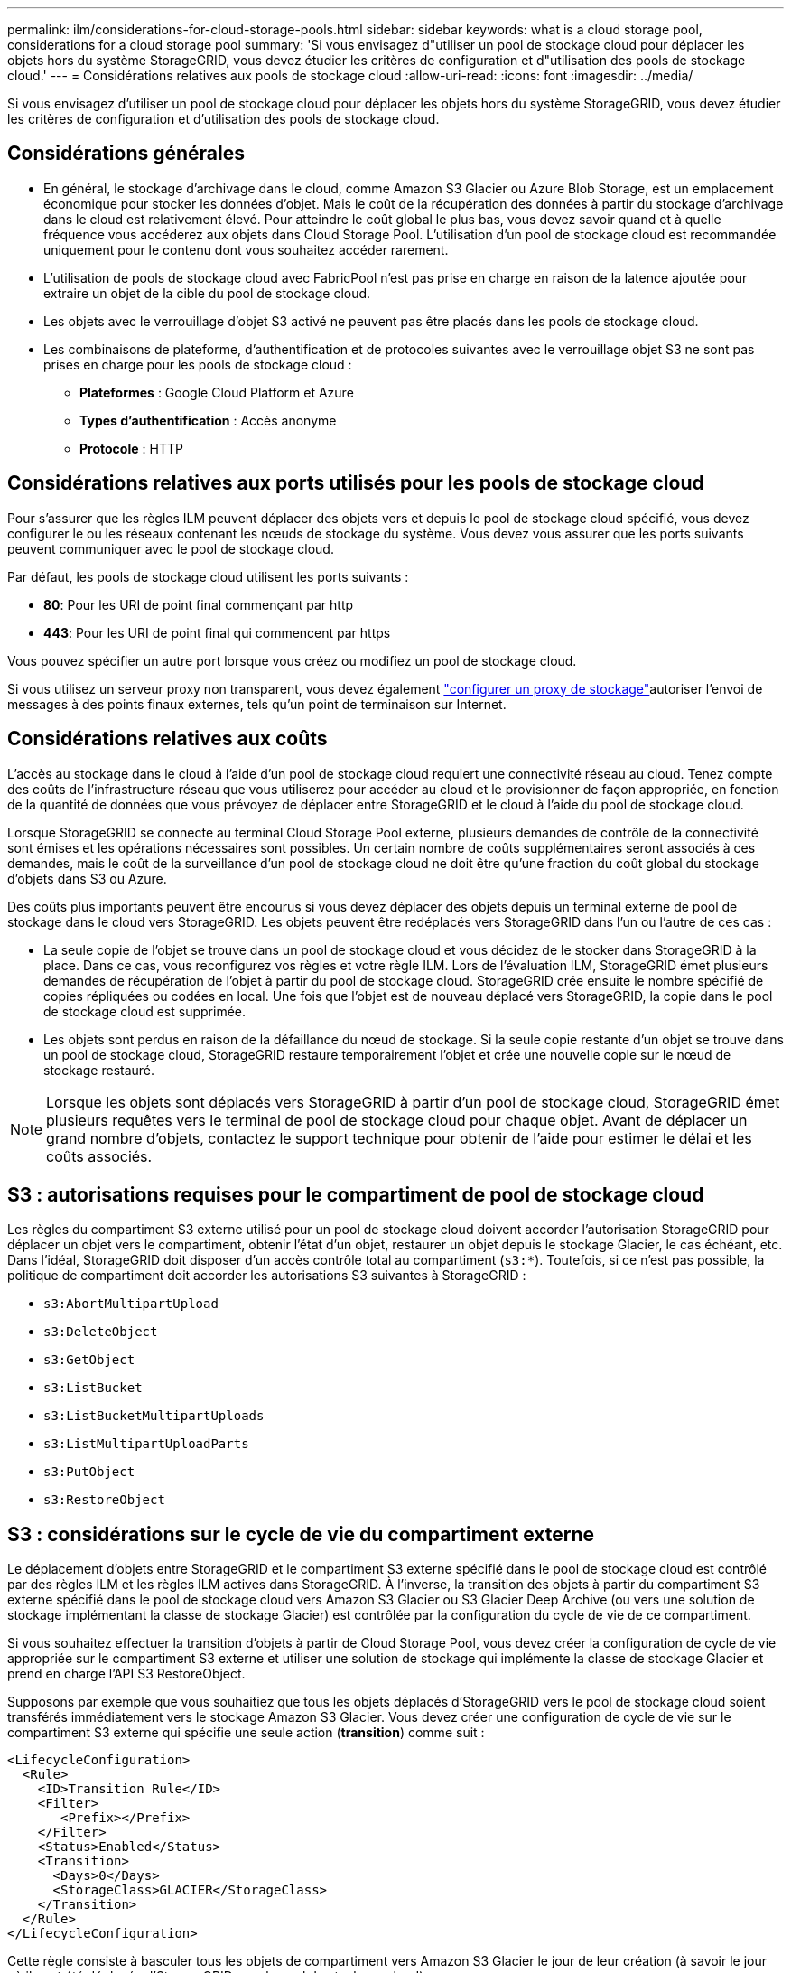 ---
permalink: ilm/considerations-for-cloud-storage-pools.html 
sidebar: sidebar 
keywords: what is a cloud storage pool, considerations for a cloud storage pool 
summary: 'Si vous envisagez d"utiliser un pool de stockage cloud pour déplacer les objets hors du système StorageGRID, vous devez étudier les critères de configuration et d"utilisation des pools de stockage cloud.' 
---
= Considérations relatives aux pools de stockage cloud
:allow-uri-read: 
:icons: font
:imagesdir: ../media/


[role="lead"]
Si vous envisagez d'utiliser un pool de stockage cloud pour déplacer les objets hors du système StorageGRID, vous devez étudier les critères de configuration et d'utilisation des pools de stockage cloud.



== Considérations générales

* En général, le stockage d'archivage dans le cloud, comme Amazon S3 Glacier ou Azure Blob Storage, est un emplacement économique pour stocker les données d'objet. Mais le coût de la récupération des données à partir du stockage d'archivage dans le cloud est relativement élevé. Pour atteindre le coût global le plus bas, vous devez savoir quand et à quelle fréquence vous accéderez aux objets dans Cloud Storage Pool. L'utilisation d'un pool de stockage cloud est recommandée uniquement pour le contenu dont vous souhaitez accéder rarement.
* L'utilisation de pools de stockage cloud avec FabricPool n'est pas prise en charge en raison de la latence ajoutée pour extraire un objet de la cible du pool de stockage cloud.
* Les objets avec le verrouillage d'objet S3 activé ne peuvent pas être placés dans les pools de stockage cloud.
* Les combinaisons de plateforme, d'authentification et de protocoles suivantes avec le verrouillage objet S3 ne sont pas prises en charge pour les pools de stockage cloud :
+
** *Plateformes* : Google Cloud Platform et Azure
** *Types d'authentification* : Accès anonyme
** *Protocole* : HTTP






== Considérations relatives aux ports utilisés pour les pools de stockage cloud

Pour s'assurer que les règles ILM peuvent déplacer des objets vers et depuis le pool de stockage cloud spécifié, vous devez configurer le ou les réseaux contenant les nœuds de stockage du système. Vous devez vous assurer que les ports suivants peuvent communiquer avec le pool de stockage cloud.

Par défaut, les pools de stockage cloud utilisent les ports suivants :

* *80*: Pour les URI de point final commençant par http
* *443*: Pour les URI de point final qui commencent par https


Vous pouvez spécifier un autre port lorsque vous créez ou modifiez un pool de stockage cloud.

Si vous utilisez un serveur proxy non transparent, vous devez également link:../admin/configuring-storage-proxy-settings.html["configurer un proxy de stockage"]autoriser l'envoi de messages à des points finaux externes, tels qu'un point de terminaison sur Internet.



== Considérations relatives aux coûts

L'accès au stockage dans le cloud à l'aide d'un pool de stockage cloud requiert une connectivité réseau au cloud. Tenez compte des coûts de l'infrastructure réseau que vous utiliserez pour accéder au cloud et le provisionner de façon appropriée, en fonction de la quantité de données que vous prévoyez de déplacer entre StorageGRID et le cloud à l'aide du pool de stockage cloud.

Lorsque StorageGRID se connecte au terminal Cloud Storage Pool externe, plusieurs demandes de contrôle de la connectivité sont émises et les opérations nécessaires sont possibles. Un certain nombre de coûts supplémentaires seront associés à ces demandes, mais le coût de la surveillance d'un pool de stockage cloud ne doit être qu'une fraction du coût global du stockage d'objets dans S3 ou Azure.

Des coûts plus importants peuvent être encourus si vous devez déplacer des objets depuis un terminal externe de pool de stockage dans le cloud vers StorageGRID. Les objets peuvent être redéplacés vers StorageGRID dans l'un ou l'autre de ces cas :

* La seule copie de l'objet se trouve dans un pool de stockage cloud et vous décidez de le stocker dans StorageGRID à la place. Dans ce cas, vous reconfigurez vos règles et votre règle ILM. Lors de l'évaluation ILM, StorageGRID émet plusieurs demandes de récupération de l'objet à partir du pool de stockage cloud. StorageGRID crée ensuite le nombre spécifié de copies répliquées ou codées en local. Une fois que l'objet est de nouveau déplacé vers StorageGRID, la copie dans le pool de stockage cloud est supprimée.
* Les objets sont perdus en raison de la défaillance du nœud de stockage. Si la seule copie restante d'un objet se trouve dans un pool de stockage cloud, StorageGRID restaure temporairement l'objet et crée une nouvelle copie sur le nœud de stockage restauré.



NOTE: Lorsque les objets sont déplacés vers StorageGRID à partir d'un pool de stockage cloud, StorageGRID émet plusieurs requêtes vers le terminal de pool de stockage cloud pour chaque objet. Avant de déplacer un grand nombre d'objets, contactez le support technique pour obtenir de l'aide pour estimer le délai et les coûts associés.



== S3 : autorisations requises pour le compartiment de pool de stockage cloud

Les règles du compartiment S3 externe utilisé pour un pool de stockage cloud doivent accorder l'autorisation StorageGRID pour déplacer un objet vers le compartiment, obtenir l'état d'un objet, restaurer un objet depuis le stockage Glacier, le cas échéant, etc. Dans l'idéal, StorageGRID doit disposer d'un accès contrôle total au compartiment (`s3:*`). Toutefois, si ce n'est pas possible, la politique de compartiment doit accorder les autorisations S3 suivantes à StorageGRID :

* `s3:AbortMultipartUpload`
* `s3:DeleteObject`
* `s3:GetObject`
* `s3:ListBucket`
* `s3:ListBucketMultipartUploads`
* `s3:ListMultipartUploadParts`
* `s3:PutObject`
* `s3:RestoreObject`




== S3 : considérations sur le cycle de vie du compartiment externe

Le déplacement d'objets entre StorageGRID et le compartiment S3 externe spécifié dans le pool de stockage cloud est contrôlé par des règles ILM et les règles ILM actives dans StorageGRID. À l'inverse, la transition des objets à partir du compartiment S3 externe spécifié dans le pool de stockage cloud vers Amazon S3 Glacier ou S3 Glacier Deep Archive (ou vers une solution de stockage implémentant la classe de stockage Glacier) est contrôlée par la configuration du cycle de vie de ce compartiment.

Si vous souhaitez effectuer la transition d'objets à partir de Cloud Storage Pool, vous devez créer la configuration de cycle de vie appropriée sur le compartiment S3 externe et utiliser une solution de stockage qui implémente la classe de stockage Glacier et prend en charge l'API S3 RestoreObject.

Supposons par exemple que vous souhaitiez que tous les objets déplacés d'StorageGRID vers le pool de stockage cloud soient transférés immédiatement vers le stockage Amazon S3 Glacier. Vous devez créer une configuration de cycle de vie sur le compartiment S3 externe qui spécifie une seule action (*transition*) comme suit :

[listing]
----
<LifecycleConfiguration>
  <Rule>
    <ID>Transition Rule</ID>
    <Filter>
       <Prefix></Prefix>
    </Filter>
    <Status>Enabled</Status>
    <Transition>
      <Days>0</Days>
      <StorageClass>GLACIER</StorageClass>
    </Transition>
  </Rule>
</LifecycleConfiguration>
----
Cette règle consiste à basculer tous les objets de compartiment vers Amazon S3 Glacier le jour de leur création (à savoir le jour où ils ont été déplacés d'StorageGRID vers le pool de stockage cloud).


CAUTION: Lors de la configuration du cycle de vie du compartiment externe, n'utilisez jamais les actions *expiration* pour définir quand les objets arrivent à expiration. Les actions d'expiration entraînent la suppression des objets expirés par le système de stockage externe. Si vous tentez par la suite d'accéder à un objet expiré à partir de StorageGRID, l'objet supprimé est introuvable.

Si vous souhaitez transférer des objets du pool de stockage cloud vers le service S3 Glacier Deep Archive (au lieu d'Amazon S3 Glacier), spécifiez le `<StorageClass>DEEP_ARCHIVE</StorageClass>` cycle de vie du compartiment. Cependant, notez que vous ne pouvez pas utiliser le `Expedited` Tier pour restaurer des objets à partir de S3 Glacier Deep Archive.



== Azure : considérations relatives au niveau d'accès

Lorsque vous configurez un compte de stockage Azure, vous pouvez définir le niveau d'accès par défaut sur chaud ou froid. Lorsque vous créez un compte de stockage à utiliser avec un pool de stockage cloud, vous devez utiliser le Tier actif comme niveau par défaut. Même si StorageGRID définit immédiatement le Tier sur Archive lors du déplacement d'objets vers le pool de stockage cloud, l'utilisation du paramètre par défaut de Hot garantit que vous ne serez pas facturé de frais de suppression anticipé pour les objets supprimés du Tier Cool avant le minimum de 30 jours.



== Azure : gestion du cycle de vie non prise en charge

N'utilisez pas la gestion du cycle de vie du stockage Azure Blob pour le conteneur utilisé avec un pool de stockage cloud. Toute interférence entre les opérations du cycle de vie du système Cloud Storage Pool.

.Informations associées
link:creating-cloud-storage-pool.html["Création d'un pool de stockage cloud"]
